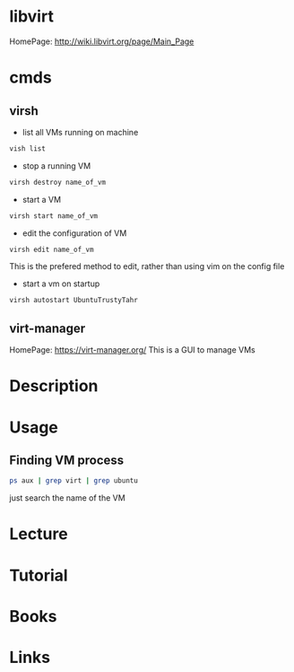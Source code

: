 #+TAGS: libvirt virsh virt-manager vm virtual_machine


* libvirt
HomePage: http://wiki.libvirt.org/page/Main_Page
* cmds
** virsh
- list all VMs running on machine
#+BEGIN_SRC sh
vish list
#+END_SRC

- stop a running VM
#+BEGIN_SRC sh
virsh destroy name_of_vm
#+END_SRC

- start a VM
#+BEGIN_SRC sh
virsh start name_of_vm
#+END_SRC

- edit the configuration of VM
#+BEGIN_SRC sh
virsh edit name_of_vm
#+END_SRC
This is the prefered method to edit, rather than using vim on the config file

- start a vm on startup
#+BEGIN_SRC sh
virsh autostart UbuntuTrustyTahr
#+END_SRC

** virt-manager
HomePage: https://virt-manager.org/
This is a GUI to manage VMs

* Description
* Usage
** Finding VM process
#+BEGIN_SRC sh
ps aux | grep virt | grep ubuntu
#+END_SRC
just search the name of the VM
* Lecture
* Tutorial
* Books
* Links
